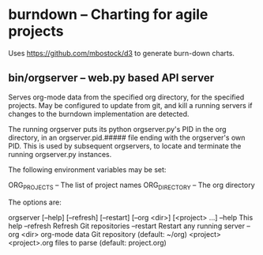 * burndown -- Charting for agile projects
  Uses [[https://github.com/mbostock/d3]] to generate burn-down charts.

** bin/orgserver -- web.py based API server
   Serves org-mode data from the specified org directory, for the
   specified projects.  May be configured to update from git, and kill
   a running servers if changes to the burndown implementation are
   detected.

   The running orgserver puts its python orgserver.py's PID in the org
   directory, in an orgserver.pid.##### file ending with the
   orgserver's own PID.  This is used by subsequent orgservers, to
   locate and terminate the running orgserver.py instances.

   The following environment variables may be set:

       ORG_PROJECTS	-- The list of project names
       ORG_DIRECTORY	-- The org directory

   The options are:

       orgserver [--help] [--refresh] [--restart] [--org <dir>] [<project> ...]
           --help      This help
           --refresh   Refresh Git repositories
           --restart   Restart any running server
           --org <dir> org-mode data Git repository (default: ~/org)
           <project>   <project>.org files to parse (default: project.org)

